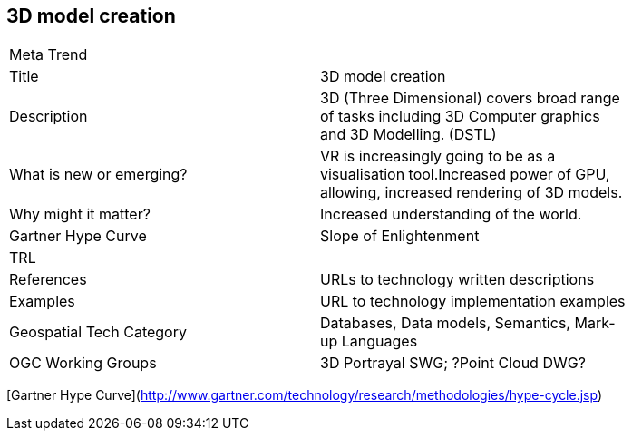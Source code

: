 //////
comment
//////

<<<

== 3D model creation

<<<

[width="80%"]
|=======================
|Meta Trend	|
|Title | 3D model creation
|Description | 3D (Three Dimensional) covers broad range of tasks including 3D Computer graphics and 3D Modelling. (DSTL)
| What is new or emerging?	| VR is increasingly going to be as a visualisation tool.Increased power of GPU, allowing, increased rendering of 3D models.
| Why might it matter? | Increased understanding of the world.
| Gartner Hype Curve | 	Slope of Enlightenment
| TRL |
|References | URLs to technology written descriptions
|Examples | URL to technology implementation examples
|Geospatial Tech Category 	| Databases, Data models, Semantics, Mark-up Languages
|OGC Working Groups | 3D Portrayal SWG; ?Point Cloud DWG?
|=======================

[Gartner Hype Curve](http://www.gartner.com/technology/research/methodologies/hype-cycle.jsp)
